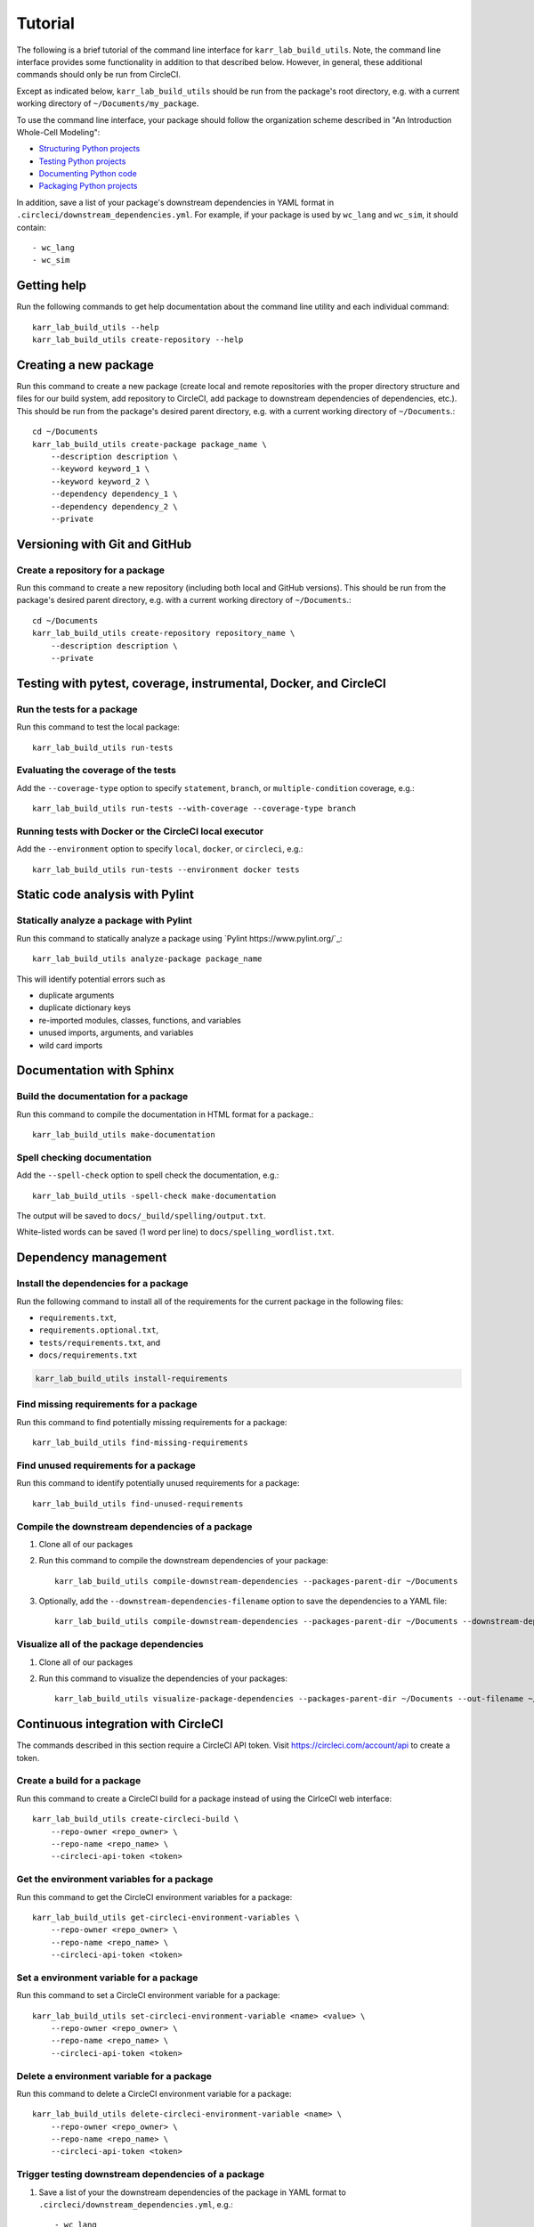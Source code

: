 Tutorial
========

The following is a brief tutorial of the command line interface for ``karr_lab_build_utils``. Note, the command line interface provides some functionality in addition to that described below. However, in general, these additional commands should only be run from CircleCI.

Except as indicated below, ``karr_lab_build_utils`` should be run from the package's root directory, e.g. with a current working directory of ``~/Documents/my_package``.

To use the command line interface, your package should follow the organization scheme described in "An Introduction Whole-Cell Modeling":

* `Structuring Python projects <http://intro-to-wc-modeling.readthedocs.io/en/latest/concepts_skills/software_engineering/structuring_python_projects.html>`_
* `Testing Python projects <http://intro-to-wc-modeling.readthedocs.io/en/latest/concepts_skills/software_engineering/continuous_integration.html>`_
* `Documenting Python code <http://intro-to-wc-modeling.readthedocs.io/en/latest/concepts_skills/software_engineering/documenting_python.html>`_
* `Packaging Python projects <http://intro-to-wc-modeling.readthedocs.io/en/latest/concepts_skills/software_engineering/distributing_python.html>`_

In addition, save a list of your package's downstream dependencies in YAML format in ``.circleci/downstream_dependencies.yml``. For example, if your package is used by ``wc_lang`` and ``wc_sim``, it should contain::

    - wc_lang
    - wc_sim


Getting help
------------

Run the following commands to get help documentation about the command line utility and each individual command::

    karr_lab_build_utils --help
    karr_lab_build_utils create-repository --help

Creating a new package
----------------------

Run this command to create a new package (create local and remote repositories with the proper directory structure and files for our build system, add repository to CircleCI, add package to downstream dependencies of dependencies, etc.). This should be run from the package's desired parent directory, e.g. with a current working directory of ``~/Documents``.::

    cd ~/Documents
    karr_lab_build_utils create-package package_name \
        --description description \
        --keyword keyword_1 \
        --keyword keyword_2 \
        --dependency dependency_1 \
        --dependency dependency_2 \
        --private


Versioning with Git and GitHub
------------------------------

Create a repository for a package
^^^^^^^^^^^^^^^^^^^^^^^^^^^^^^^^^

Run this command to create a new repository (including both local and GitHub versions). This should be run from the package's desired parent directory, e.g. with a current working directory of ``~/Documents``.::

    cd ~/Documents
    karr_lab_build_utils create-repository repository_name \
        --description description \
        --private


Testing with pytest, coverage, instrumental, Docker, and CircleCI
-----------------------------------------------------------------

Run the tests for a package
^^^^^^^^^^^^^^^^^^^^^^^^^^^

Run this command to test the local package::

    karr_lab_build_utils run-tests

Evaluating the coverage of the tests
^^^^^^^^^^^^^^^^^^^^^^^^^^^^^^^^^^^^

Add the ``--coverage-type`` option to specify ``statement``, ``branch``, or ``multiple-condition`` coverage, e.g.::

    karr_lab_build_utils run-tests --with-coverage --coverage-type branch

Running tests with Docker or the CircleCI local executor
^^^^^^^^^^^^^^^^^^^^^^^^^^^^^^^^^^^^^^^^^^^^^^^^^^^^^^^^
Add the ``--environment`` option to specify ``local``, ``docker``, or ``circleci``, e.g.::

    karr_lab_build_utils run-tests --environment docker tests

Static code analysis with Pylint
--------------------------------

Statically analyze a package with Pylint
^^^^^^^^^^^^^^^^^^^^^^^^^^^^^^^^^^^^^^^^

Run this command to statically analyze a package using `Pylint https://www.pylint.org/`_::

    karr_lab_build_utils analyze-package package_name

This will identify potential errors such as

* duplicate arguments
* duplicate dictionary keys
* re-imported modules, classes, functions, and variables
* unused imports, arguments, and variables
* wild card imports


Documentation with Sphinx
-------------------------

Build the documentation for a package
^^^^^^^^^^^^^^^^^^^^^^^^^^^^^^^^^^^^^

Run this command to compile the documentation in HTML format for a package.::

    karr_lab_build_utils make-documentation

Spell checking documentation
^^^^^^^^^^^^^^^^^^^^^^^^^^^^^

Add the ``--spell-check`` option to spell check the documentation, e.g.::

    karr_lab_build_utils -spell-check make-documentation

The output will be saved to ``docs/_build/spelling/output.txt``.

White-listed words can be saved (1 word per line) to ``docs/spelling_wordlist.txt``.


Dependency management
---------------------

Install the dependencies for a package
^^^^^^^^^^^^^^^^^^^^^^^^^^^^^^^^^^^^^^

Run the following command to install all of the requirements for the current package in the following files:

* ``requirements.txt``,
* ``requirements.optional.txt``,
* ``tests/requirements.txt``, and
* ``docs/requirements.txt``

.. code-block:: bash

    karr_lab_build_utils install-requirements

Find missing requirements for a package
^^^^^^^^^^^^^^^^^^^^^^^^^^^^^^^^^^^^^^^

Run this command to find potentially missing requirements for a package::

    karr_lab_build_utils find-missing-requirements


Find unused requirements for a package
^^^^^^^^^^^^^^^^^^^^^^^^^^^^^^^^^^^^^^^

Run this command to identify potentially unused requirements for a package::

    karr_lab_build_utils find-unused-requirements

Compile the downstream dependencies of a package
^^^^^^^^^^^^^^^^^^^^^^^^^^^^^^^^^^^^^^^^^^^^^^^^

#. Clone all of our packages
#. Run this command to compile the downstream dependencies of your package::

    karr_lab_build_utils compile-downstream-dependencies --packages-parent-dir ~/Documents

#. Optionally, add the ``--downstream-dependencies-filename`` option to save the dependencies to a YAML file::

    karr_lab_build_utils compile-downstream-dependencies --packages-parent-dir ~/Documents --downstream-dependencies-filename .circleci/downstream_dependencies.yml


Visualize all of the package dependencies
^^^^^^^^^^^^^^^^^^^^^^^^^^^^^^^^^^^^^^^^^^^^^^^^

#. Clone all of our packages
#. Run this command to visualize the dependencies of your packages::

    karr_lab_build_utils visualize-package-dependencies --packages-parent-dir ~/Documents --out-filename ~/Documents/package-dependencies.pdf

Continuous integration with CircleCI
------------------------------------

The commands described in this section require a CircleCI API token. Visit `https://circleci.com/account/api <https://circleci.com/account/api>`_ to create a token.

Create a build for a package
^^^^^^^^^^^^^^^^^^^^^^^^^^^^^^^^^^^^^

Run this command to create a CircleCI build for a package instead of using the CirlceCI web interface::

    karr_lab_build_utils create-circleci-build \
        --repo-owner <repo_owner> \
        --repo-name <repo_name> \
        --circleci-api-token <token>


Get the environment variables for a package
^^^^^^^^^^^^^^^^^^^^^^^^^^^^^^^^^^^^^^^^^^^^^^^^^^^^

Run this command to get the CircleCI environment variables for a package::

    karr_lab_build_utils get-circleci-environment-variables \
        --repo-owner <repo_owner> \
        --repo-name <repo_name> \
        --circleci-api-token <token>


Set a environment variable for a package
^^^^^^^^^^^^^^^^^^^^^^^^^^^^^^^^^^^^^^^^^^^^^^^^^

Run this command to set a CircleCI environment variable for a package::

    karr_lab_build_utils set-circleci-environment-variable <name> <value> \
        --repo-owner <repo_owner> \
        --repo-name <repo_name> \
        --circleci-api-token <token>


Delete a environment variable for a package
^^^^^^^^^^^^^^^^^^^^^^^^^^^^^^^^^^^^^^^^^^^^^^^^^^^^

Run this command to delete a CircleCI environment variable for a package::

    karr_lab_build_utils delete-circleci-environment-variable <name> \
        --repo-owner <repo_owner> \
        --repo-name <repo_name> \
        --circleci-api-token <token>


Trigger testing downstream dependencies of a package
^^^^^^^^^^^^^^^^^^^^^^^^^^^^^^^^^^^^^^^^^^^^^^^^^^^^^^^^^^^^^

#. Save a list of your the downstream dependencies of the package in YAML format to ``.circleci/downstream_dependencies.yml``, e.g.::

    - wc_lang
    - wc_sim

#. Run this command to trigger CircleCI to test the downstream dependencies of your package::

    karr_lab_build_utils trigger-tests-of-downstream-dependencies


Static analysis and coverage analysis with Code Climate
-------------------------------------------------------

Create Code Climate build for a package
^^^^^^^^^^^^^^^^^^^^^^^^^^^^^^^^^^^^^^^

Run this command to create a Code Climate build for a package instead of using the Code Climate web interface::

    karr_lab_build_utils create-codeclimate-github-webhook \
        --repo-owner <repo_owner> \
        --repo-name <repo_name> \
        --github-username <username> \
        --github-password <password>

Distribution with PyPI
----------------------

Distribute a package by uploading it to PyPI
^^^^^^^^^^^^^^^^^^^^^^^^^^^^^^^^^^^^^^^^^^^^

#. `Create a PyPI account <https://pypi.python.org/pypi?%3Aaction=register_form>`_
#. Save your credentials to ~/.pypirc::

    [distutils]
    index-servers =
        pypi

    [pypi]
    repository: https://upload.pypi.org/legacy/
    username: <username>
    password: <password>

#. Run this command to upload your package to PyPI::

    karr_lab_build_utils upload-package-to-pypi
